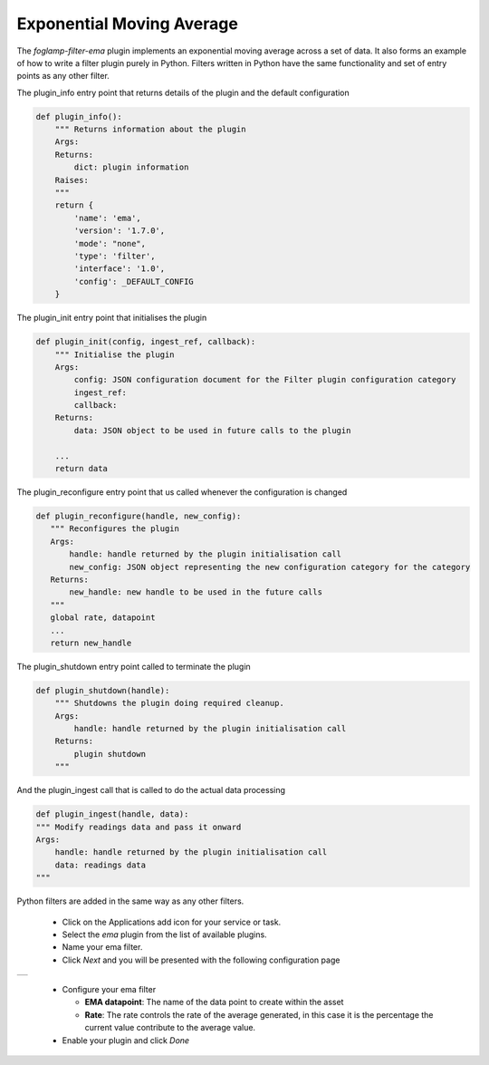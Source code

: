 .. Images
.. |ema_1| image:: images/ema_1.jpg

Exponential Moving Average
==========================

The *foglamp-filter-ema* plugin implements an exponential moving average across a set of data. It also forms an example of how to write a filter plugin purely in Python. Filters written in Python have the same functionality and set of entry points as any other filter.

The plugin_info entry point that returns details of the plugin and the default configuration

.. code-block:: python

    def plugin_info():
        """ Returns information about the plugin
        Args:
        Returns:
            dict: plugin information
        Raises:
        """
        return {
            'name': 'ema',
            'version': '1.7.0',
            'mode': "none",
            'type': 'filter',
            'interface': '1.0',
            'config': _DEFAULT_CONFIG
        }

The plugin_init entry point that initialises the plugin

.. code-block:: python

    def plugin_init(config, ingest_ref, callback):
        """ Initialise the plugin
        Args:
            config: JSON configuration document for the Filter plugin configuration category
            ingest_ref:
            callback:
        Returns:
            data: JSON object to be used in future calls to the plugin

        ...
        return data

The plugin_reconfigure entry point that us called whenever the configuration is changed

.. code-block:: python

     def plugin_reconfigure(handle, new_config):
        """ Reconfigures the plugin
        Args:
            handle: handle returned by the plugin initialisation call
            new_config: JSON object representing the new configuration category for the category
        Returns:
            new_handle: new handle to be used in the future calls
        """
        global rate, datapoint
        ...
        return new_handle

The plugin_shutdown entry point called to terminate the plugin

.. code-block:: python

    def plugin_shutdown(handle):
        """ Shutdowns the plugin doing required cleanup.
        Args:
            handle: handle returned by the plugin initialisation call
        Returns:
            plugin shutdown
        """

And the plugin_ingest call that is called to do the actual data processing

.. code-block:: python

    def plugin_ingest(handle, data):
    """ Modify readings data and pass it onward
    Args:
        handle: handle returned by the plugin initialisation call
        data: readings data
    """

Python filters are added in the same way as any other filters.

  - Click on the Applications add icon for your service or task.

  - Select the *ema* plugin from the list of available plugins.

  - Name your ema filter.

  - Click *Next* and you will be presented with the following configuration page

+---------+
| |ema_1| |
+---------+

  - Configure your ema filter

    - **EMA datapoint**: The name of the data point to create within the asset

    - **Rate**: The rate controls the rate of the average generated, in this case it is the percentage the current value contribute to the average value.

  - Enable your plugin and click *Done*
